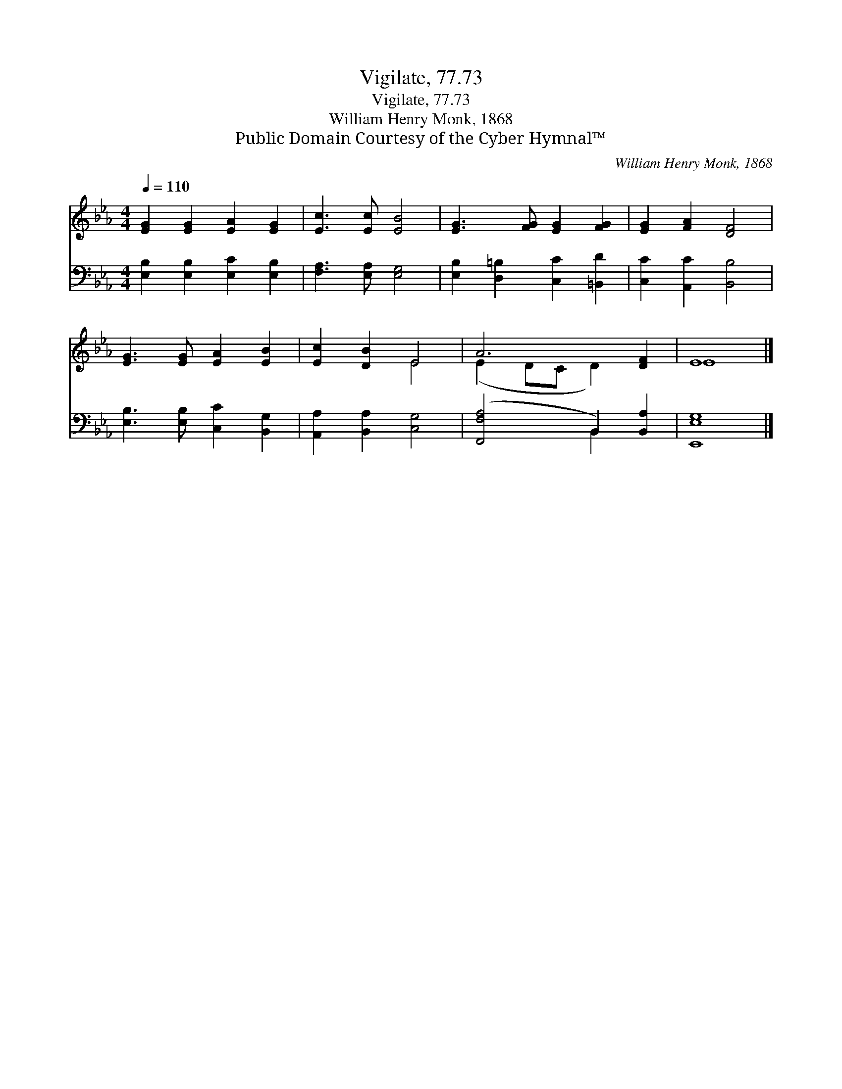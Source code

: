 X:1
T:Vigilate, 77.73
T:Vigilate, 77.73
T:William Henry Monk, 1868
T:Public Domain Courtesy of the Cyber Hymnal™
C:William Henry Monk, 1868
Z:Public Domain
Z:Courtesy of the Cyber Hymnal™
%%score ( 1 2 ) ( 3 4 )
L:1/8
Q:1/4=110
M:4/4
K:Eb
V:1 treble 
V:2 treble 
V:3 bass 
V:4 bass 
V:1
 [EG]2 [EG]2 [EA]2 [EG]2 | [Ec]3 [Ec] [EB]4 | [EG]3 [FG] [EG]2 [FG]2 | [EG]2 [FA]2 [DF]4 | %4
 [EG]3 [EG] [EA]2 [EB]2 | [Ec]2 [DB]2 E4 | A6 [DF]2 | E8 |] %8
V:2
 x8 | x8 | x8 | x8 | x8 | x4 E4 | (E2 DC D2) x2 | E8 |] %8
V:3
 [E,B,]2 [E,B,]2 [E,C]2 [E,B,]2 | [F,A,]3 [E,A,] [E,G,]4 | [E,B,]2 [D,=B,]2 [C,C]2 [=B,,D]2 | %3
 [C,C]2 [A,,C]2 [B,,B,]4 | [E,B,]3 [E,B,] [C,C]2 [B,,G,]2 | [A,,A,]2 [B,,A,]2 [C,G,]4 | %6
 ([F,,F,A,]4 B,,2) [B,,A,]2 | [E,,E,G,]8 |] %8
V:4
 x8 | x8 | x8 | x8 | x8 | x8 | x4 B,,2 x2 | x8 |] %8

